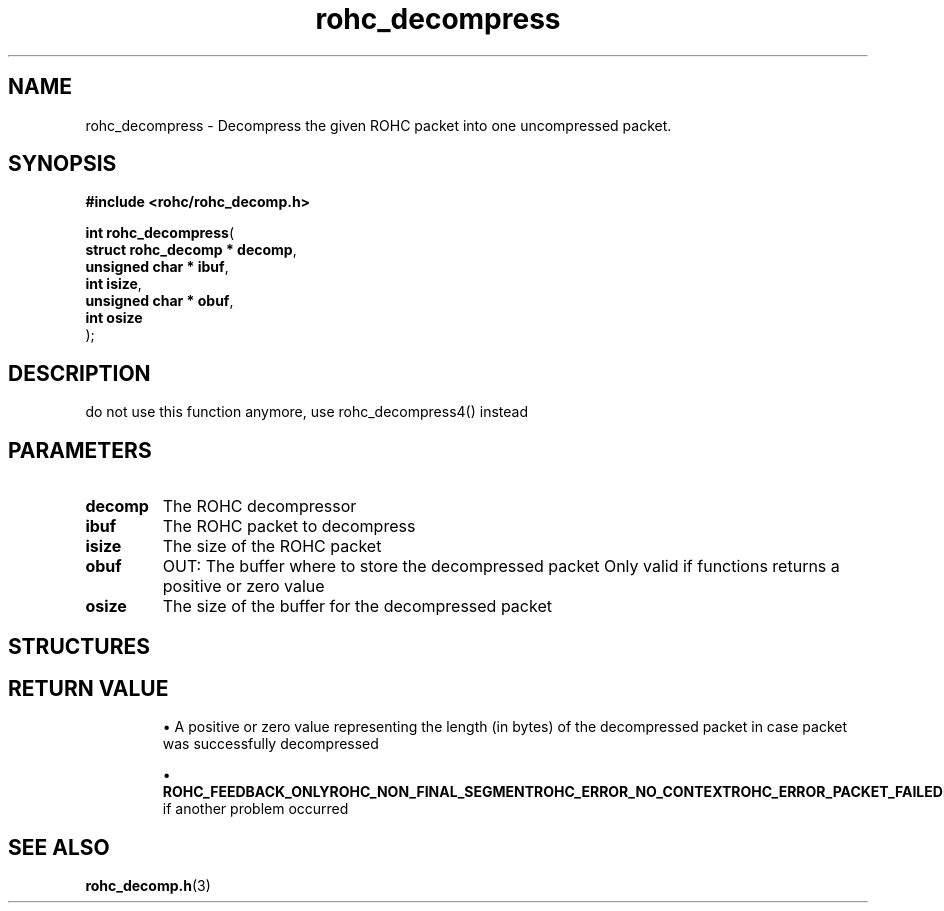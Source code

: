 .\" File automatically generated by doxy2man0.1
.\" Generation date: dim. août 9 2015
.TH rohc_decompress 3 2015-08-09 "ROHC" "ROHC library Programmer's Manual"
.SH "NAME"
rohc_decompress \- Decompress the given ROHC packet into one uncompressed packet.
.SH SYNOPSIS
.nf
.B #include <rohc/rohc_decomp.h>
.sp
\fBint rohc_decompress\fP(
    \fBstruct rohc_decomp  * decomp\fP,
    \fBunsigned char       * ibuf\fP,
    \fBint                   isize\fP,
    \fBunsigned char       * obuf\fP,
    \fBint                   osize\fP
);
.fi
.SH DESCRIPTION
.PP 
do not use this function anymore, use rohc_decompress4() instead
.SH PARAMETERS
.TP
.B decomp
The ROHC decompressor 
.TP
.B ibuf
The ROHC packet to decompress 
.TP
.B isize
The size of the ROHC packet 
.TP
.B obuf
OUT: The buffer where to store the decompressed packet Only valid if functions returns a positive or zero value 
.TP
.B osize
The size of the buffer for the decompressed packet 
.SH STRUCTURES
.SH RETURN VALUE
.PP

.RS

\(bu A positive or zero value representing the length (in bytes) of the decompressed packet in case packet was successfully decompressed 

\(bu \fBROHC_FEEDBACK_ONLY\fP\fBROHC_NON_FINAL_SEGMENT\fP\fBROHC_ERROR_NO_CONTEXT\fP\fBROHC_ERROR_PACKET_FAILED\fP\fBROHC_ERROR_CRC\fP\fBROHC_ERROR\fP if another problem occurred 




.RE


.SH SEE ALSO
.BR rohc_decomp.h (3)
